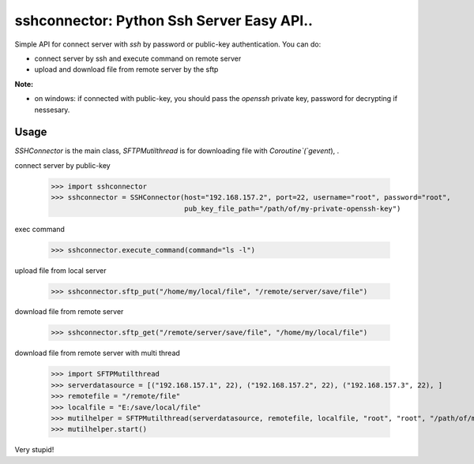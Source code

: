 sshconnector: Python Ssh Server Easy API..
======================================

Simple API for connect server with `ssh` by password or public-key authentication.
You can do:

- connect server by ssh and execute command on remote server
- upload and download file from remote server by the sftp


**Note:**

- on windows: if connected with public-key, you should pass the `openssh` private key, password for decrypting if nessesary.


Usage
-----

`SSHConnector` is the main class, `SFTPMutilthread` is for downloading file with `Coroutine`(`gevent`), .

connect server by public-key

    >>> import sshconnector
    >>> sshconnector = SSHConnector(host="192.168.157.2", port=22, username="root", password="root",
                                    pub_key_file_path="/path/of/my-private-openssh-key")

exec command

    >>> sshconnector.execute_command(command="ls -l")

upload file from local server

    >>> sshconnector.sftp_put("/home/my/local/file", "/remote/server/save/file")

download file from remote server

    >>> sshconnector.sftp_get("/remote/server/save/file", "/home/my/local/file")

download file from remote server with multi thread

    >>> import SFTPMutilthread
    >>> serverdatasource = [("192.168.157.1", 22), ("192.168.157.2", 22), ("192.168.157.3", 22), ]
    >>> remotefile = "/remote/file"
    >>> localfile = "E:/save/local/file"
    >>> mutilhelper = SFTPMutilthread(serverdatasource, remotefile, localfile, "root", "root", "/path/of/my-private-openssh-key")
    >>> mutilhelper.start()

Very stupid!